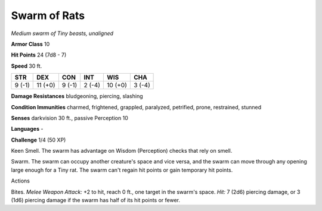 Swarm of Rats
-------------


.. https://stackoverflow.com/questions/11984652/bold-italic-in-restructuredtext

.. raw:: html

   <style type="text/css">
     span.bolditalic {
       font-weight: bold;
       font-style: italic;
     }
   </style>

.. role:: bi
   :class: bolditalic


*Medium swarm of Tiny beasts, unaligned*

**Armor Class** 10

**Hit Points** 24 (7d8 - 7)

**Speed** 30 ft.

+-----------+-----------+-----------+-----------+-----------+-----------+
| **STR**   | **DEX**   | **CON**   | **INT**   | **WIS**   | **CHA**   |
+===========+===========+===========+===========+===========+===========+
| 9 (-1)    | 11 (+0)   | 9 (-1)    | 2 (-4)    | 10 (+0)   | 3 (-4)    |
+-----------+-----------+-----------+-----------+-----------+-----------+

**Damage Resistances** bludgeoning, piercing, slashing

**Condition Immunities** charmed, frightened, grappled, paralyzed,
petrified, prone, restrained, stunned

**Senses** darkvision 30 ft., passive Perception 10

**Languages** -

**Challenge** 1/4 (50 XP)

:bi:`Keen Smell`. The swarm has advantage on Wisdom (Perception) checks
that rely on smell.

:bi:`Swarm`. The swarm can occupy another creature's space and vice
versa, and the swarm can move through any opening large enough for a
Tiny rat. The swarm can't regain hit points or gain temporary hit
points.

Actions
       

:bi:`Bites`. *Melee Weapon Attack:* +2 to hit, reach 0 ft., one target
in the swarm's space. *Hit:* 7 (2d6) piercing damage, or 3 (1d6)
piercing damage if the swarm has half of its hit points or fewer.

